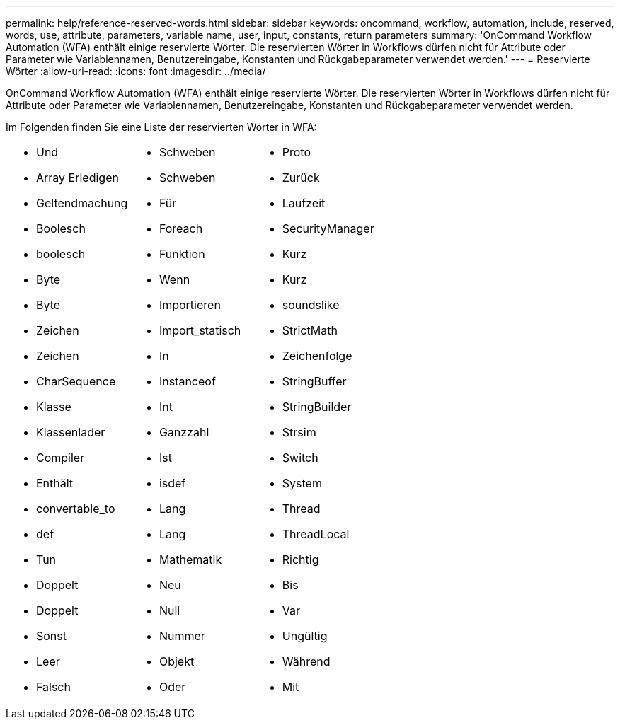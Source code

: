 ---
permalink: help/reference-reserved-words.html 
sidebar: sidebar 
keywords: oncommand, workflow, automation, include, reserved, words, use, attribute, parameters, variable name, user, input, constants, return parameters 
summary: 'OnCommand Workflow Automation (WFA) enthält einige reservierte Wörter. Die reservierten Wörter in Workflows dürfen nicht für Attribute oder Parameter wie Variablennamen, Benutzereingabe, Konstanten und Rückgabeparameter verwendet werden.' 
---
= Reservierte Wörter
:allow-uri-read: 
:icons: font
:imagesdir: ../media/


[role="lead"]
OnCommand Workflow Automation (WFA) enthält einige reservierte Wörter. Die reservierten Wörter in Workflows dürfen nicht für Attribute oder Parameter wie Variablennamen, Benutzereingabe, Konstanten und Rückgabeparameter verwendet werden.

Im Folgenden finden Sie eine Liste der reservierten Wörter in WFA:

[cols="3*"]
|===


 a| 
* Und
* Array Erledigen
* Geltendmachung
* Boolesch
* boolesch
* Byte
* Byte
* Zeichen
* Zeichen
* CharSequence
* Klasse
* Klassenlader
* Compiler
* Enthält
* convertable_to
* def
* Tun
* Doppelt
* Doppelt
* Sonst
* Leer
* Falsch

 a| 
* Schweben
* Schweben
* Für
* Foreach
* Funktion
* Wenn
* Importieren
* Import_statisch
* In
* Instanceof
* Int
* Ganzzahl
* Ist
* isdef
* Lang
* Lang
* Mathematik
* Neu
* Null
* Nummer
* Objekt
* Oder

 a| 
* Proto
* Zurück
* Laufzeit
* SecurityManager
* Kurz
* Kurz
* soundslike
* StrictMath
* Zeichenfolge
* StringBuffer
* StringBuilder
* Strsim
* Switch
* System
* Thread
* ThreadLocal
* Richtig
* Bis
* Var
* Ungültig
* Während
* Mit


|===